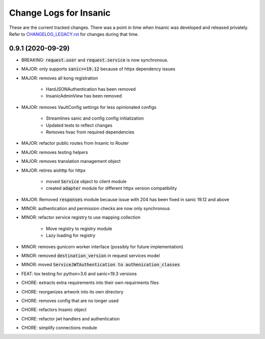 Change Logs for Insanic
========================

These are the current tracked changes. There was a point in
time when Insanic was developed and released privately.
Refer to `CHANGELOG_LEGACY.rst <CHANGELOG_LEGACY.rst>`_
for changes during that time.

0.9.1 (2020-09-29)
------------------

- BREAKING: :code:`request.user` and :code:`request.service` is now synchronous.
- MAJOR: only supports :code:`sanic>=19.12` because of httpx dependency issues
- MAJOR: removes all kong registration

    - HardJSONAuthentication has been removed
    - InsanicAdminView has been removed

- MAJOR: removes VaultConfig settings for less opinionated configs

    - Streamlines sanic and config config initialization
    - Updated tests to reflect changes
    - Removes hvac from required dependencies

- MAJOR: refactor public routes from Insanic to Router
- MAJOR: removes testing helpers
- MAJOR: removes translation management object
- MAJOR: retires aiohttp for httpx

    - moved :code:`Service` object to client module
    - created :code:`adapter` module for different httpx version compatibility

- MAJOR: Removed :code:`responses` module because issue with 204 has been fixed in sanic 19.12 and above
- MINOR: authentication and permission checks are now only synchronous
- MINOR: refactor service registry to use mapping collection

    - Move registry to registry module
    - Lazy loading for registry

- MINOR: removes gunicorn worker interface (possibly for future implementation)
- MINOR: removed :code:`destination_version` in request services model
- MINOR: moved :code:`ServiceJWTAuthentication to authenication_classes`
- FEAT: tox testing for python>3.6 and sanic>19.3 versions
- CHORE: extracts extra requirements into their own requirments files
- CHORE: reorganizes artwork into its own directory
- CHORE: removes config that are no longer used
- CHORE: refactors Insanic object
- CHORE: refactor jwt handlers and authentication
- CHORE: simplify connections module
